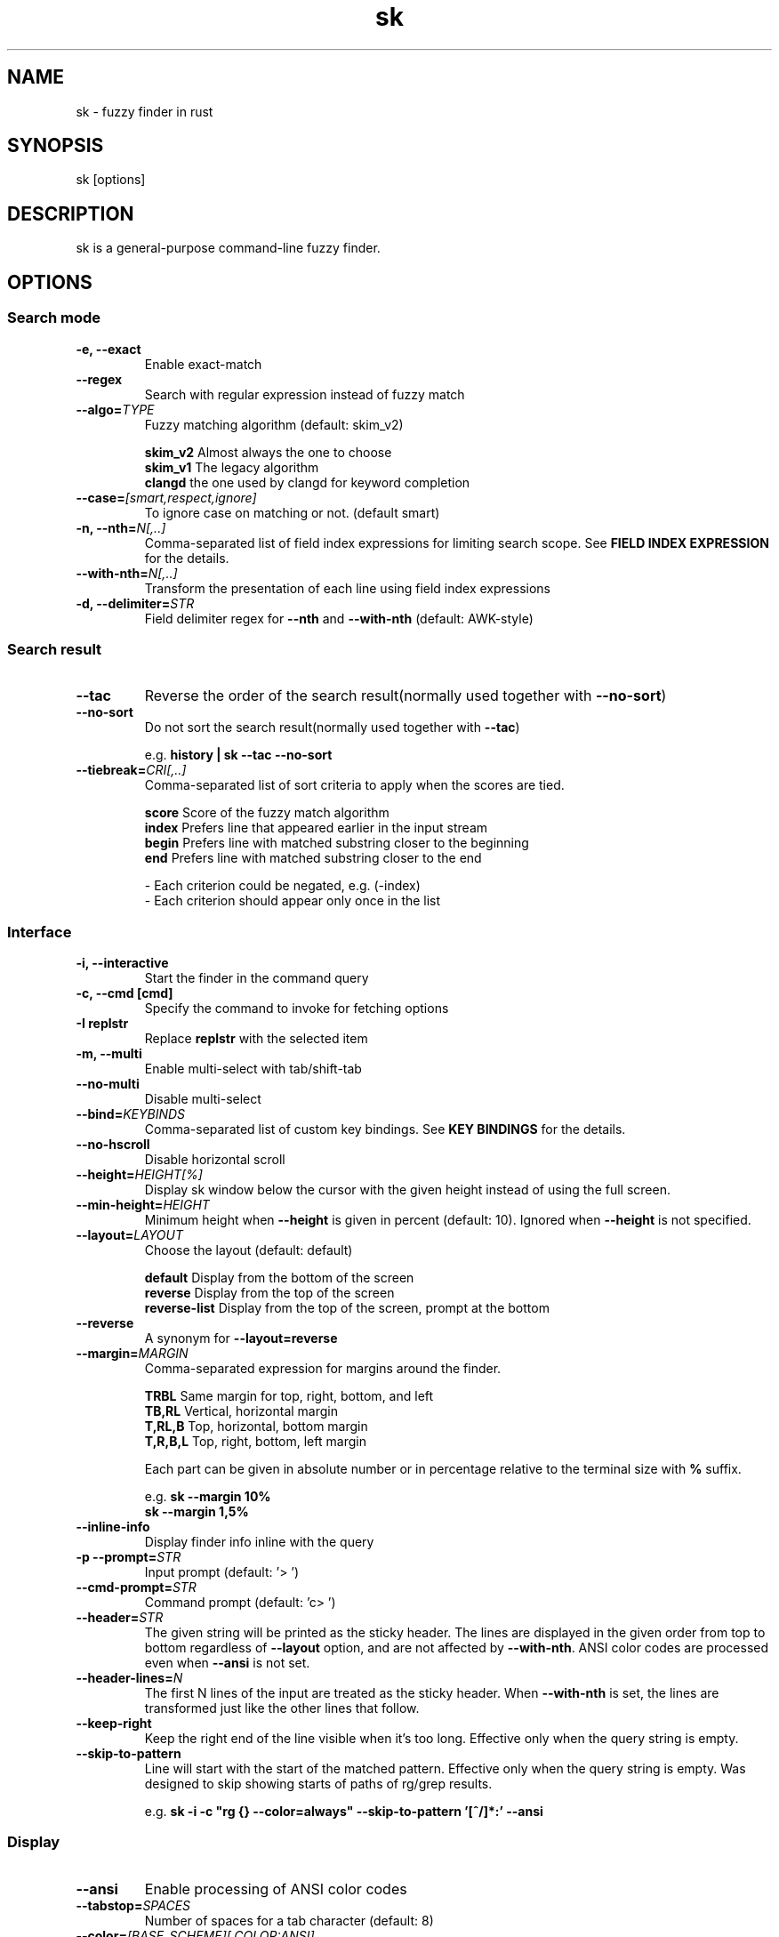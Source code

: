 .ig
The MIT License (MIT)

Copyright (c) 2019 Jinzhou Zhang
Copyright (c) 2017 Junegunn Choi

Permission is hereby granted, free of charge, to any person obtaining a copy
of this software and associated documentation files (the "Software"), to deal
in the Software without restriction, including without limitation the rights
to use, copy, modify, merge, publish, distribute, sublicense, and/or sell
copies of the Software, and to permit persons to whom the Software is
furnished to do so, subject to the following conditions:

The above copyright notice and this permission notice shall be included in
all copies or substantial portions of the Software.

THE SOFTWARE IS PROVIDED "AS IS", WITHOUT WARRANTY OF ANY KIND, EXPRESS OR
IMPLIED, INCLUDING BUT NOT LIMITED TO THE WARRANTIES OF MERCHANTABILITY,
FITNESS FOR A PARTICULAR PURPOSE AND NONINFRINGEMENT. IN NO EVENT SHALL THE
AUTHORS OR COPYRIGHT HOLDERS BE LIABLE FOR ANY CLAIM, DAMAGES OR OTHER
LIABILITY, WHETHER IN AN ACTION OF CONTRACT, TORT OR OTHERWISE, ARISING FROM,
OUT OF OR IN CONNECTION WITH THE SOFTWARE OR THE USE OR OTHER DEALINGS IN
THE SOFTWARE.
..
.TH sk 1 "Oct 2018" "sk 0.17.5" "sk - a command-line fuzzy finder"

.SH NAME
sk - fuzzy finder in rust

.SH SYNOPSIS
sk [options]

.SH DESCRIPTION
sk is a general-purpose command-line fuzzy finder.

.SH OPTIONS
.SS Search mode
.TP
.B "-e, --exact"
Enable exact-match
.TP
.B "--regex"
Search with regular expression instead of fuzzy match
.TP
.BI "--algo=" TYPE
Fuzzy matching algorithm (default: skim_v2)

.br
.BR skim_v2 " Almost always the one to choose
.br
.BR skim_v1 " The legacy algorithm
.br
.BR clangd "  the one used by clangd for keyword completion
.br

.TP
.BI "--case=" "[smart,respect,ignore]"
To ignore case on matching or not. (default smart)
.br

.TP
.BI "-n, --nth=" "N[,..]"
Comma-separated list of field index expressions for limiting search scope.
See \fBFIELD INDEX EXPRESSION\fR for the details.
.TP
.BI "--with-nth=" "N[,..]"
Transform the presentation of each line using field index expressions
.TP
.BI "-d, --delimiter=" "STR"
Field delimiter regex for \fB--nth\fR and \fB--with-nth\fR (default: AWK-style)

.SS Search result
.TP
.B "--tac"
Reverse the order of the search result(normally used together with \fB--no-sort\fR)

.TP
.B "--no-sort"
Do not sort the search result(normally used together with \fB--tac\fR)

.RS
e.g. \fBhistory | sk --tac --no-sort\fR
.RE
.TP
.BI "--tiebreak=" "CRI[,..]"
Comma-separated list of sort criteria to apply when the scores are tied.
.br

.br
.BR score "   Score of the fuzzy match algorithm"
.br
.BR index "   Prefers line that appeared earlier in the input stream"
.br
.BR begin "   Prefers line with matched substring closer to the beginning"
.br
.BR end "     Prefers line with matched substring closer to the end"
.br

.br
- Each criterion could be negated, e.g. (-index)
.br
- Each criterion should appear only once in the list
.SS Interface
.TP
.B "-i, --interactive"
Start the finder in the command query
.TP
.B "-c, --cmd [cmd]"
Specify the command to invoke for fetching options
.TP
.B "-I replstr"
Replace \fBreplstr\fR with the selected item
.TP
.B "-m, --multi"
Enable multi-select with tab/shift-tab
.TP
.B "--no-multi"
Disable multi-select
.TP
.BI "--bind=" "KEYBINDS"
Comma-separated list of custom key bindings. See \fBKEY BINDINGS\fR for the
details.
.TP
.B "--no-hscroll"
Disable horizontal scroll
.TP
.BI "--height=" "HEIGHT[%]"
Display sk window below the cursor with the given height instead of using
the full screen.
.TP
.BI "--min-height=" "HEIGHT"
Minimum height when \fB--height\fR is given in percent (default: 10).
Ignored when \fB--height\fR is not specified.
.TP
.BI "--layout=" "LAYOUT"
Choose the layout (default: default)

.br
.BR default "       Display from the bottom of the screen"
.br
.BR reverse "       Display from the top of the screen"
.br
.BR reverse-list "  Display from the top of the screen, prompt at the bottom"
.br

.TP
.B "--reverse"
A synonym for \fB--layout=reverse\fB

.TP
.BI "--margin=" MARGIN
Comma-separated expression for margins around the finder.
.br

.br
.RS
.BR TRBL "     Same margin for top, right, bottom, and left"
.br
.BR TB,RL "    Vertical, horizontal margin"
.br
.BR T,RL,B "   Top, horizontal, bottom margin"
.br
.BR T,R,B,L "  Top, right, bottom, left margin"
.br

.br
Each part can be given in absolute number or in percentage relative to the
terminal size with \fB%\fR suffix.
.br

.br
e.g. \fBsk --margin 10%\fR
     \fBsk --margin 1,5%\fR
.RE
.TP
.B "--inline-info"
Display finder info inline with the query
.TP
.BI "-p --prompt=" "STR"
Input prompt (default: '> ')
.TP
.BI "--cmd-prompt=" "STR"
Command prompt (default: 'c> ')
.TP
.BI "--header=" "STR"
The given string will be printed as the sticky header. The lines are displayed
in the given order from top to bottom regardless of \fB--layout\fR option, and
are not affected by \fB--with-nth\fR. ANSI color codes are processed even when
\fB--ansi\fR is not set.
.TP
.BI "--header-lines=" "N"
The first N lines of the input are treated as the sticky header. When
\fB--with-nth\fR is set, the lines are transformed just like the other
lines that follow.
.TP
.BI "--keep-right"
Keep the right end of the line visible when it's too long. Effective only when
the query string is empty.
.TP
.BI "--skip-to-pattern"
Line will start with the start of the matched pattern. Effective only when
the query string is empty. Was designed to skip showing starts of paths of
rg/grep results.

.RS
e.g. \fBsk -i -c "rg {} --color=always" --skip-to-pattern '[^/]*:' --ansi\fR
.RE

.SS Display
.TP
.B "--ansi"
Enable processing of ANSI color codes
.TP
.BI "--tabstop=" SPACES
Number of spaces for a tab character (default: 8)
.TP
.BI "--color=" "[BASE_SCHEME][,COLOR:ANSI]"
Color configuration. The name of the base color scheme is followed by custom
color mappings. Ansi color code of -1 denotes terminal default
foreground/background color. You can also specify 24-bit color in \fB#rrggbb\fR
format.

.RS
e.g. \fBsk --color=bg+:24\fR
     \fBsk --color=light,fg:232,bg:255,bg+:116,info:27\fR
.RE

.RS
.B BASE SCHEME:
    (default: dark on 256-color terminal, otherwise 16)

    \fBdark    \fRColor scheme for dark 256-color terminal
    \fBlight   \fRColor scheme for light 256-color terminal
    \fB16      \fRColor scheme for 16-color terminal
    \fBbw      \fRNo colors

.B COLOR:
    \fBfg                \fRText
    \fBbg                \fRBackground
    \fBmatched|hl        \fRText of highlighted substrings
    \fBmatched_bg        \fRBackground of highlighted substrings
    \fBcurrent|fg+       \fRText (current line)
    \fBcurrent_bg|bg+    \fRBackground (current line)
    \fBcurrent_match|hl+ \fRText of Highlighted substrings (current line)
    \fBcurrent_match_bg  \fRBackground of highlighted substrings (current line)
    \fBquery             \fRText of Query (the texts after the prompt)
    \fBquery_bg          \fRBackground of Query
    \fBinfo              \fRInfo
    \fBborder            \fRBorder of the preview window and horizontal separators (\fB--border\fR)
    \fBprompt            \fRPrompt
    \fBpointer|cursor    \fRPointer to the current line (no effect now)
    \fBmarker|selected   \fRMulti-select marker
    \fBspinner           \fRStreaming input indicator
    \fBheader            \fRHeader
.RE
.SS History
.TP
.BI "--history=" "HISTORY_FILE"
Load search history from the specified file and update the file on completion.
When enabled, \fBCTRL-N\fR and \fBCTRL-P\fR are automatically remapped to
\fBnext-history\fR and \fBprevious-history\fR.
.TP
.BI "--history-size=" "N"
Maximum number of entries in the history file (default: 1000). The file is
automatically truncated when the number of the lines exceeds the value.
.TP
.BI "--cmd-history=" "HISTORY_FILE"
Load command query history from the specified file and update the file on
completion.  When enabled, \fBCTRL-N\fR and \fBCTRL-P\fR are automatically
remapped to \fBnext-history\fR and \fBprevious-history\fR.
.TP
.BI "--cmd-history-size=" "N"
Maximum number of command query entries in the history file (default: 1000).
The file is automatically truncated when the number of the lines exceeds the
value.
.SS Preview
.TP
.BI "--preview=" "COMMAND"
Execute the given command for the current line and display the result on the
preview window. \fB{}\fR in the command is the placeholder that is replaced to
the single-quoted string of the current line. To transform the replacement
string, specify field index expressions between the braces (See \fBFIELD INDEX
EXPRESSION\fR for the details).

.RS
e.g. \fBsk --preview='head -$LINES {}'\fR
     \fBls -l | sk --preview="echo user={3} when={-4..-2}; cat {-1}" --header-lines=1\fR

sk overrides \fB$LINES\fR and \fB$COLUMNS\fR so that they represent the exact
size of the preview window.

A placeholder expression starting with \fB+\fR flag will be replaced to the
space-separated list of the selected lines (or the current line if no selection
was made) individually quoted.

e.g.
     \fBsk --multi --preview='head -10 {+}'
     git log --oneline | sk --multi --preview 'git show {+1}'\fR


Note that you can escape a placeholder pattern by prepending a backslash.

Also, \fB{q}\fR is replaced to the current query string. \fB{cq}\fR is
replaced to the current command query string. \fB{n}\fR is replaced to
zero-based ordinal index of the line. Use \fB{+n}\fR if you want all index
numbers when multiple lines are selected

Preview window will be updated even when there is no match for the current
query if any of the placeholder expressions evaluates to a non-empty string.
.RE
.TP
.BI "--preview-window=" "[POSITION][:SIZE[%]][:wrap][:hidden]"
Determine the layout of the preview window. If the argument ends with
\fB:hidden\fR, the preview window will be hidden by default until
\fBtoggle-preview\fR action is triggered. Long lines are truncated by default.
Line wrap can be enabled with \fB:wrap\fR flag.

If size is given as 0, preview window will not be visible, but sk will still
execute the command in the background.

.RS
.B POSITION: (default: right)
    \fBup
    \fBdown
    \fBleft
    \fBright
.RE

.RS
e.g. \fBsk --preview="head {}" --preview-window=up:30%\fR
     \fBsk --preview="file {}" --preview-window=down:1\fR
.RE
.SS Scripting
.TP
.BI "-q, --query=" "STR"
Start the finder with the given query
.TP
.BI "--cmd-query=" "STR"
Specify the initial query for the command query
.TP
.B "--print-query"
Print query as the first line
.TP
.BI "-f, --filter=" "STR"
Filter mode. Do not start interactive finder. It's like a fuzzy-version of
grep. skim will output the score and the item to stdout.
.TP
.BI "--expect=" "KEY[,..]"
Comma-separated list of keys that can be used to complete sk in addition to
the default enter key. When this option is set, sk will print the name of the
key pressed as the first line of its output (or as the second line if
\fB--print-query\fR is also used). The line will be empty if sk is completed
with the default enter key. If \fB--expect\fR option is specified multiple
times, sk will expect the union of the keys. \fB--no-expect\fR will clear the
list.

.RS
e.g. \fBsk --expect=ctrl-v,ctrl-t,alt-s --expect=f1,f2,~,@\fR
.RE
.TP
.B "--read0"
Read input delimited by ASCII NUL characters instead of newline characters
.TP
.B "--print0"
Print output delimited by ASCII NUL characters instead of newline characters
.TP
.B "--no-clear"
Do not clear finder interface on exit. If skim was started in full screen mode,
it will not switch back to the original screen, so you'll have to manually run
\fBtput rmcup\fR to return. This option can be used to avoid flickering of the
screen when your application needs to start skim multiple times in order.
.TP
.B "-1, --select-1"
Automatically select the only match
.TP
.B "-0, --exit-0"
Exit immediately when there's no match
.TP
.B "--sync"
Synchronous search for multi-staged filtering. If specified, skim will launch
ncurses finder only after the input stream is complete.

.RS
e.g. \fBsk --multi | sk --sync\fR
.RE

.TP
.B "--version"
Display version information and exit

.SH ENVIRONMENT VARIABLES
.TP
.B SKIM_DEFAULT_COMMAND
Default command to use when input is tty. On *nix systems, sk runs the command
with \fBsh -c\fR, so make sure that it's POSIX-compliant.
.TP
.B SKIM_DEFAULT_OPTIONS
Default options. e.g. \fBexport SKIM_DEFAULT_OPTIONS="--multi\fR

.SH EXIT STATUS
.BR 0 "      Normal exit"
.br
.BR 1 "      No match"
.br
.BR 2 "      Error"
.br
.BR 130 "    Interrupted with \fBCTRL-C\fR or \fBESC\fR"

.SH FIELD INDEX EXPRESSION

A field index expression can be a non-zero integer or a range expression
([BEGIN]..[END]). \fB--nth\fR and \fB--with-nth\fR take a comma-separated list
of field index expressions.

.SS Examples
.BR 1 "      The 1st field"
.br
.BR 2 "      The 2nd field"
.br
.BR -1 "     The last field"
.br
.BR -2 "     The 2nd to last field"
.br
.BR 3..5 "   From the 3rd field to the 5th field"
.br
.BR 2.. "    From the 2nd field to the last field"
.br
.BR ..-3 "   From the 1st field to the 3rd to the last field"
.br
.BR .. "     All the fields"
.br

.SH EXTENDED SEARCH MODE

Unless specified otherwise, sk will start in "extended-search mode". In this
mode, you can specify multiple patterns delimited by spaces, such as: \fB'wild
^music .mp3$ sbtrkt !rmx\fR

You can prepend a backslash to a space (\fB\\ \fR) to match a literal space
character.

.SS Exact-match (quoted)
A term that is prefixed by a single-quote character (\fB'\fR) is interpreted as
an "exact-match" (or "non-fuzzy") term. sk will search for the exact
occurrences of the string.

.SS Anchored-match
A term can be prefixed by \fB^\fR, or suffixed by \fB$\fR to become an
anchored-match term. Then sk will search for the lines that start with or end
with the given string. An anchored-match term is also an exact-match term.

.SS Negation
If a term is prefixed by \fB!\fR, sk will exclude the lines that satisfy the
term from the result. In this case, sk performs exact match by default.

.SS Exact-match by default
If you don't prefer fuzzy matching and do not wish to "quote" (prefixing with
\fB'\fR) every word, start sk with \fB-e\fR or \fB--exact\fR option. Note that
when \fB--exact\fR is set, \fB'\fR-prefix "unquotes" the term.

.SS OR operator
A single bar character term acts as an OR operator. For example, the following
query matches entries that start with \fBcore\fR and end with either \fBgo\fR,
\fBrb\fR, or \fBpy\fR.

e.g. \fB^core go$ | rb$ | py$\fR

.SH KEY BINDINGS
You can customize key bindings of sk with \fB--bind\fR option which takes
a comma-separated list of key binding expressions. Each key binding expression
follows the following format: \fBKEY:ACTION\fR

e.g. \fBsk --bind=ctrl-j:accept,ctrl-k:kill-line\fR

.B AVAILABLE KEYS:    (SYNONYMS)
    \fIctrl-[a-z]\fR
    \fIctrl-space\fR
    \fIctrl-alt-[a-z]\fR
    \fIalt-[a-zA-Z]\fR
    \fIalt-[0-9]\fR
    \fIf[1-12]\fR
    \fIenter\fR       (\fIctrl-m\fR)
    \fIspace\fR
    \fIbspace\fR      (\fIbs\fR)
    \fIalt-up\fR
    \fIalt-down\fR
    \fIalt-left\fR
    \fIalt-right\fR
    \fIalt-enter\fR   (\fIalt-ctrl-m\fR)
    \fIalt-space\fR
    \fIalt-bspace\fR  (\fIalt-bs\fR)
    \fIalt-/\fR
    \fItab\fR
    \fIbtab\fR        (\fIshift-tab\fR)
    \fIesc\fR
    \fIdel\fR
    \fIup\fR
    \fIdown\fR
    \fIleft\fR
    \fIright\fR
    \fIhome\fR
    \fIend\fR
    \fIpgup\fR        (\fIpage-up\fR)
    \fIpgdn\fR        (\fIpage-down\fR)
    \fIshift-up\fR
    \fIshift-down\fR
    \fIshift-left\fR
    \fIshift-right\fR
    \fIalt-shift-up\fR
    \fIalt-shift-down\fR
    \fIalt-shift-left\fR
    \fIalt-shift-right\fR
    or any single character

  \fBACTION:               DEFAULT BINDINGS (NOTES):
    \fBabort\fR                 \fIctrl-c  ctrl-q  esc\fR
    \fBaccept\fR                \fIenter\fR
    \fBappend-and-select\fR
    \fBbackward-char\fR         \fIctrl-b  left\fR
    \fBbackward-delete-char\fR  \fIctrl-h  bspace\fR
    \fBbackward-kill-word\fR    \fIalt-bs\fR
    \fBbackward-word\fR         \fIalt-b   shift-left\fR
    \fBbeginning-of-line\fR     \fIctrl-a  home\fR
    \fBclear-screen\fR          \fIctrl-l\fR
    \fBdelete-char\fR           \fIdel\fR
    \fBdelete-charEOF\fR        \fIctrl-d\fR
    \fBdeselect-all\fR
    \fBdown\fR                  \fIctrl-j  ctrl-n  down\fR
    \fBend-of-line\fR           \fIctrl-e  end\fR
    \fBexecute(...)\fR          (see below for the details)
    \fBexecute-silent(...)\fR   (see below for the details)
    \fBforward-char\fR          \fIctrl-f  right\fR
    \fBforward-word\fR          \fIalt-f   shift-right\fR
    \fBif-non-matched\fR
    \fBif-query-empty\fR
    \fBif-query-not-empty\fR
    \fBignore\fR
    \fBkill-line\fR
    \fBkill-word\fR             \fIalt-d\fR
    \fBnext-history\fR          (\fIctrl-n\fR on \fB--history\fR or \fB--cmd-history\fR)
    \fBpage-down\fR             \fIpgdn\fR
    \fBpage-up\fR               \fIpgup\fR
    \fBhalf-page-down\fR
    \fBhalf-page-up\fR
    \fBpreview-up\fR            \fIshift-up\fR
    \fBpreview-down\fR          \fIshift-down\fR
    \fBpreview-left\fR
    \fBpreview-right\fR
    \fBpreview-page-down\fR
    \fBpreview-page-up\fR
    \fBprevious-history\fR      (\fIctrl-p\fR on \fB--history\fR or \fB--cmd-history\fR)
    \fBselect-all\fR
    \fBtoggle\fR
    \fBtoggle-all\fR
    \fBtoggle+down\fR           \fIctrl-i  (tab)\fR
    \fBtoggle-in\fR             (\fB--layout=reverse*\fR ? \fBtoggle+up\fR : \fBtoggle+down\fR)
    \fBtoggle-out\fR            (\fB--layout=reverse*\fR ? \fBtoggle+down\fR : \fBtoggle+up\fR)
    \fBtoggle-preview\fR
    \fBtoggle-preview-wrap\fR
    \fBtoggle-sort\fR
    \fBtoggle+up\fR             \fIbtab    (shift-tab)\fR
    \fBunix-line-discard\fR     \fIctrl-u\fR
    \fBunix-word-rubout\fR      \fIctrl-w\fR
    \fBup\fR                    \fIctrl-k  ctrl-p  up\fR
    \fByank\fR                  \fIctrl-y\fR

Multiple actions can be chained using \fB+\fR separator.

    \fBsk --bind 'ctrl-a:select-all+accept'\fR

With \fBexecute(...)\fR action, you can execute arbitrary commands without
leaving sk. For example, you can turn sk into a simple file browser by
binding \fBenter\fR key to \fBless\fR command like follows.

    \fBsk --bind "enter:execute(less {})"\fR

You can use the same placeholder expressions as in \fB--preview\fR.

If the command contains parentheses, sk may fail to parse the expression. In
that case, you can use any of the following alternative notations to avoid
parse errors.

    \fBexecute[...]\fR
    \fBexecute'...'\fR
    \fBexecute"..."\fR
    \fBexecute:...\fR
.RS
This is the special form that frees you from parse errors as it does not expect
the closing character. The catch is that it should be the last one in the
comma-separated list of key-action pairs.
.RE

sk switches to the alternate screen when executing a command. However, if the
command is expected to complete quickly, and you are not interested in its
output, you might want to use \fBexecute-silent\fR instead, which silently
executes the command without the switching. Note that sk will not be
responsive until the command is complete. For asynchronous execution, start
your command as a background process (i.e. appending \fB&\fR).

With \fBif-query-empty\fR and \fBif-query-not-empty\fR action, you could
specify the action to execute depends on the query condition. For example

    \fBsk --bind 'ctrl-d:if-query-empty(abort)+delete-char'\fR

If the query is empty, skim will execute \fBabort\fR action, otherwise execute
\fBdelete-char\fR action. It is equal to `delete-char/eof`.

.SH AUTHOR
Jinzhou Zhang (\fIlotabout@gmail.com\fR)

.SH SEE ALSO
.B Project homepage:
.RS
.I https://github.com/lotabout/skim
.RE
.br

.br
.B Extra Vim plugin:
.RS
.I https://github.com/lotabout/skim.vim
.RE

.SH LICENSE
MIT
